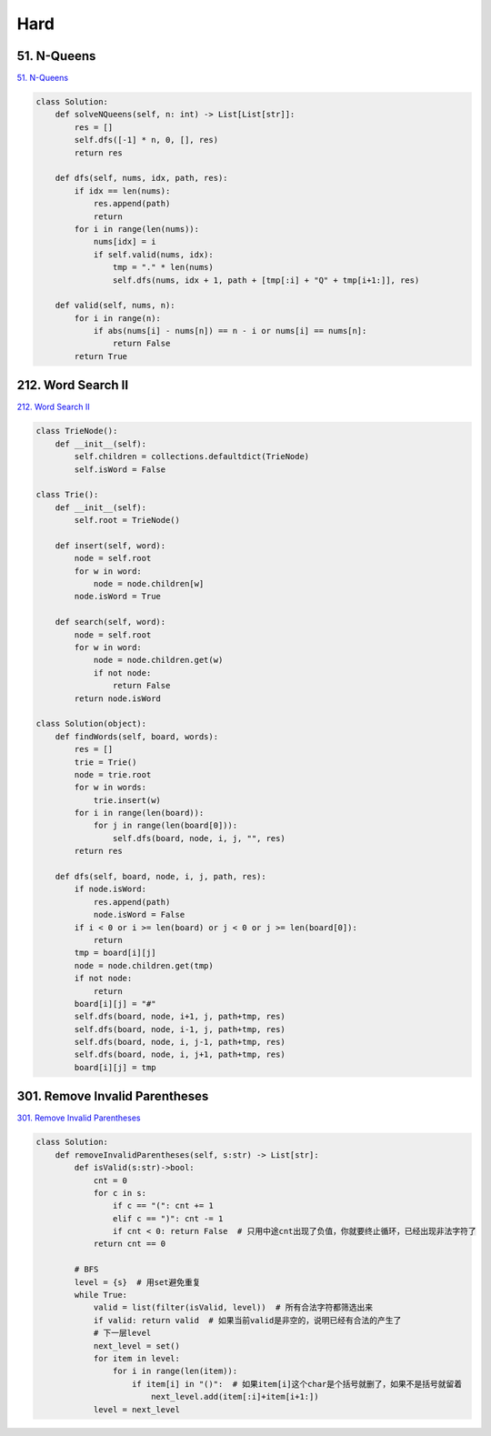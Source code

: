 =======
Hard
=======


51. N-Queens
------------------------------------------------------------

`51. N-Queens`_

.. code:: python

   class Solution:
       def solveNQueens(self, n: int) -> List[List[str]]:
           res = []
           self.dfs([-1] * n, 0, [], res)
           return res

       def dfs(self, nums, idx, path, res):
           if idx == len(nums):
               res.append(path)
               return
           for i in range(len(nums)):
               nums[idx] = i
               if self.valid(nums, idx):
                   tmp = "." * len(nums)
                   self.dfs(nums, idx + 1, path + [tmp[:i] + "Q" + tmp[i+1:]], res)

       def valid(self, nums, n):
           for i in range(n):
               if abs(nums[i] - nums[n]) == n - i or nums[i] == nums[n]:
                   return False
           return True

.. _51. N-Queens: https://leetcode.com/problems/n-queens/


212. Word Search II
------------------------------------------------------------

`212. Word Search II`_

.. code:: python

   class TrieNode():
       def __init__(self):
           self.children = collections.defaultdict(TrieNode)
           self.isWord = False

   class Trie():
       def __init__(self):
           self.root = TrieNode()

       def insert(self, word):
           node = self.root
           for w in word:
               node = node.children[w]
           node.isWord = True

       def search(self, word):
           node = self.root
           for w in word:
               node = node.children.get(w)
               if not node:
                   return False
           return node.isWord

   class Solution(object):
       def findWords(self, board, words):
           res = []
           trie = Trie()
           node = trie.root
           for w in words:
               trie.insert(w)
           for i in range(len(board)):
               for j in range(len(board[0])):
                   self.dfs(board, node, i, j, "", res)
           return res

       def dfs(self, board, node, i, j, path, res):
           if node.isWord:
               res.append(path)
               node.isWord = False
           if i < 0 or i >= len(board) or j < 0 or j >= len(board[0]):
               return
           tmp = board[i][j]
           node = node.children.get(tmp)
           if not node:
               return
           board[i][j] = "#"
           self.dfs(board, node, i+1, j, path+tmp, res)
           self.dfs(board, node, i-1, j, path+tmp, res)
           self.dfs(board, node, i, j-1, path+tmp, res)
           self.dfs(board, node, i, j+1, path+tmp, res)
           board[i][j] = tmp

.. _212. Word Search II: https://leetcode.com/problems/word-search-ii/


301. Remove Invalid Parentheses
------------------------------------------------------------

`301. Remove Invalid Parentheses`_

.. code:: python

   class Solution:
       def removeInvalidParentheses(self, s:str) -> List[str]:
           def isValid(s:str)->bool:
               cnt = 0
               for c in s:
                   if c == "(": cnt += 1
                   elif c == ")": cnt -= 1
                   if cnt < 0: return False  # 只用中途cnt出现了负值，你就要终止循环，已经出现非法字符了
               return cnt == 0

           # BFS
           level = {s}  # 用set避免重复
           while True:
               valid = list(filter(isValid, level))  # 所有合法字符都筛选出来
               if valid: return valid  # 如果当前valid是非空的，说明已经有合法的产生了
               # 下一层level
               next_level = set()
               for item in level:
                   for i in range(len(item)):
                       if item[i] in "()":  # 如果item[i]这个char是个括号就删了，如果不是括号就留着
                           next_level.add(item[:i]+item[i+1:])
               level = next_level

.. _301. Remove Invalid Parentheses: https://leetcode.com/problems/remove-invalid-parentheses/

